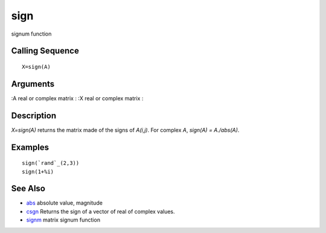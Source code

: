 


sign
====

signum function



Calling Sequence
~~~~~~~~~~~~~~~~


::

    X=sign(A)




Arguments
~~~~~~~~~

:А real or complex matrix
: :X real or complex matrix
:



Description
~~~~~~~~~~~

`X=sign(A)` returns the matrix made of the signs of `A(i,j)`. For
complex `A`, `sign(A) = A./abs(A)`.



Examples
~~~~~~~~


::

    sign(`rand`_(2,3))
    sign(1+%i)




See Also
~~~~~~~~


+ `abs`_ absolute value, magnitude
+ `csgn`_ Returns the sign of a vector of real of complex values.
+ `signm`_ matrix signum function


.. _abs: abs.html
.. _signm: signm.html
.. _csgn: csgn.html


